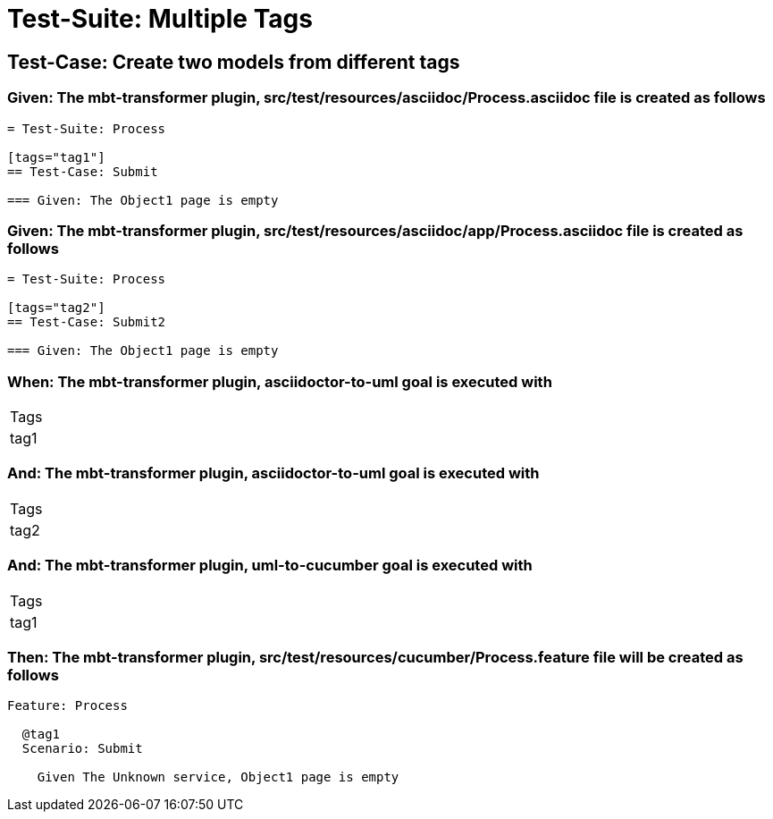 = Test-Suite: Multiple Tags

== Test-Case: Create two models from different tags

=== Given: The mbt-transformer plugin, src/test/resources/asciidoc/Process.asciidoc file is created as follows

----
= Test-Suite: Process

[tags="tag1"]
== Test-Case: Submit

=== Given: The Object1 page is empty
----

=== Given: The mbt-transformer plugin, src/test/resources/asciidoc/app/Process.asciidoc file is created as follows

----
= Test-Suite: Process

[tags="tag2"]
== Test-Case: Submit2

=== Given: The Object1 page is empty
----

=== When: The mbt-transformer plugin, asciidoctor-to-uml goal is executed with

|===
| Tags
| tag1
|===

=== And: The mbt-transformer plugin, asciidoctor-to-uml goal is executed with

|===
| Tags
| tag2
|===

=== And: The mbt-transformer plugin, uml-to-cucumber goal is executed with

|===
| Tags
| tag1
|===

=== Then: The mbt-transformer plugin, src/test/resources/cucumber/Process.feature file will be created as follows

----
Feature: Process

  @tag1
  Scenario: Submit

    Given The Unknown service, Object1 page is empty
----

